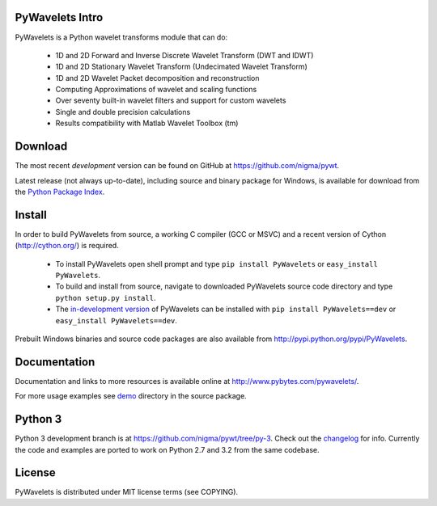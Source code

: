 PyWavelets Intro
----------------

PyWavelets is a Python wavelet transforms module that can do:

  * 1D and 2D Forward and Inverse Discrete Wavelet Transform (DWT and IDWT)
  * 1D and 2D Stationary Wavelet Transform (Undecimated Wavelet Transform)
  * 1D and 2D Wavelet Packet decomposition and reconstruction
  * Computing Approximations of wavelet and scaling functions
  * Over seventy built-in wavelet filters and support for custom wavelets
  * Single and double precision calculations
  * Results compatibility with Matlab Wavelet Toolbox (tm)

.. image::
    https://secure.travis-ci.org/nigma/pywt.png?branch=develop
    :alt: Build Status
        :target: https://secure.travis-ci.org/nigma/pywt

Download
--------

The most recent *development* version can be found on GitHub at
https://github.com/nigma/pywt.

Latest release (not always up-to-date), including source and binary package for Windows,
is available for download from the
`Python Package Index <http://pypi.python.org/pypi/PyWavelets>`_.

Install
-------

In order to build PyWavelets from source, a working C compiler (GCC or MSVC)
and a recent version of Cython (http://cython.org/) is required.

 - To install PyWavelets open shell prompt and type ``pip install PyWavelets``
   or ``easy_install PyWavelets``.

 - To build and install from source, navigate to downloaded PyWavelets source
   code directory and type ``python setup.py install``.

 - The `in-development version <https://github.com/nigma/pywt/tarball/develop#egg=PyWavelets-dev>`_
   of PyWavelets can be installed with ``pip install PyWavelets==dev``
   or ``easy_install PyWavelets==dev``.

Prebuilt Windows binaries and source code packages are also
available from http://pypi.python.org/pypi/PyWavelets.

Documentation
-------------

Documentation and links to more resources is available online
at http://www.pybytes.com/pywavelets/.

For more usage examples see `demo <https://github.com/nigma/pywt/tree/master/demo>`_
directory in the source package.

Python 3
--------

Python 3 development branch is at https://github.com/nigma/pywt/tree/py-3.
Check out the `changelog <https://github.com/nigma/pywt/commits/py-3>`_ for
info. Currently the code and examples are ported to work on Python 2.7 and 3.2
from the same codebase.

License
-------

PyWavelets is distributed under MIT license terms (see COPYING).
